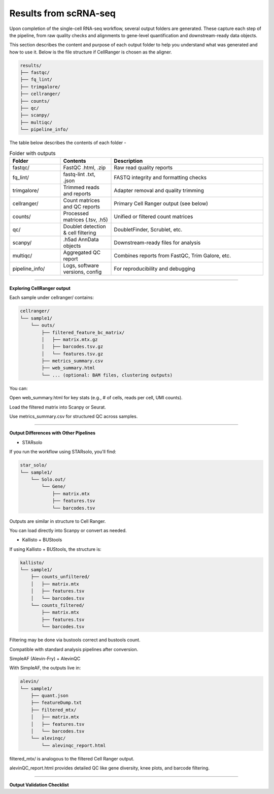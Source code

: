 **Results from scRNA-seq**
==========================

Upon completion of the single-cell RNA-seq workflow, several output folders are generated. These capture each step of the pipeline, from raw quality checks and alignments to gene-level quantification and downstream-ready data objects.

This section describes the content and purpose of each output folder to help you understand what was generated and how to use it. Below is the file structure if CellRanger is chosen as the aligner.

.. code-block:: RST

  results/
  ├── fastqc/
  ├── fq_lint/
  ├── trimgalore/
  ├── cellranger/
  ├── counts/
  ├── qc/
  ├── scanpy/
  ├── multiqc/
  └── pipeline_info/


The table below describes the contents of each folder -

.. list-table:: Folder with outputs
   :widths: 20 20 60
   :header-rows: 1

   * - Folder
     - Contents
     - Description
   * - fastqc/
     - FastQC .html, .zip
     - Raw read quality reports
   * - fq_lint/
     - fastq-lint .txt, .json
     - FASTQ integrity and formatting checks
   * - trimgalore/
     - Trimmed reads and reports
     - Adapter removal and quality trimming
   * - cellranger/
     - Count matrices and QC reports
     - Primary Cell Ranger output (see below)
   * - counts/
     - Processed matrices (.tsv, .h5)
     - Unified or filtered count matrices
   * - qc/
     - Doublet detection & cell filtering
     - DoubletFinder, Scrublet, etc.
   * - scanpy/
     - .h5ad AnnData objects
     - Downstream-ready files for analysis
   * - multiqc/
     - Aggregated QC report
     - Combines reports from FastQC, Trim Galore, etc.
   * - pipeline_info/
     - Logs, software versions, config
     - For reproducibility and debugging

============

**Exploring CellRanger output**

Each sample under cellranger/ contains:

.. code-block:: RST

  cellranger/
  └── sample1/
      └── outs/
          ├── filtered_feature_bc_matrix/
          │   ├── matrix.mtx.gz
          │   ├── barcodes.tsv.gz
          │   └── features.tsv.gz
          ├── metrics_summary.csv
          ├── web_summary.html
          └── ... (optional: BAM files, clustering outputs)

You can:

Open web_summary.html for key stats (e.g., # of cells, reads per cell, UMI counts).

Load the filtered matrix into Scanpy or Seurat.

Use metrics_summary.csv for structured QC across samples.

================

**Output Differences with Other Pipelines**

- STARsolo

If you run the workflow using STARsolo, you'll find:

.. code-block:: RST

  star_solo/
  └── sample1/
      └── Solo.out/
          └── Gene/
              ├── matrix.mtx
              ├── features.tsv
              └── barcodes.tsv

Outputs are similar in structure to Cell Ranger.

You can load directly into Scanpy or convert as needed.

- Kallisto + BUStools

If using Kallisto + BUStools, the structure is:

.. code-block:: RST

  kallisto/
  └── sample1/
      ├── counts_unfiltered/
      │   ├── matrix.mtx
      │   ├── features.tsv
      │   └── barcodes.tsv
      └── counts_filtered/
          ├── matrix.mtx
          ├── features.tsv
          └── barcodes.tsv

Filtering may be done via bustools correct and bustools count.

Compatible with standard analysis pipelines after conversion.

SimpleAF (Alevin-Fry) + AlevinQC

With SimpleAF, the outputs live in:

.. code-block:: RST

  alevin/
  └── sample1/
      ├── quant.json
      ├── featureDump.txt
      ├── filtered_mtx/
      │   ├── matrix.mtx
      │   ├── features.tsv
      │   └── barcodes.tsv
      └── alevinqc/
          └── alevinqc_report.html

filtered_mtx/ is analogous to the filtered Cell Ranger output.

alevinQC_report.html provides detailed QC like gene diversity, knee plots, and barcode filtering.

==================

**Output Validation Checklist**


